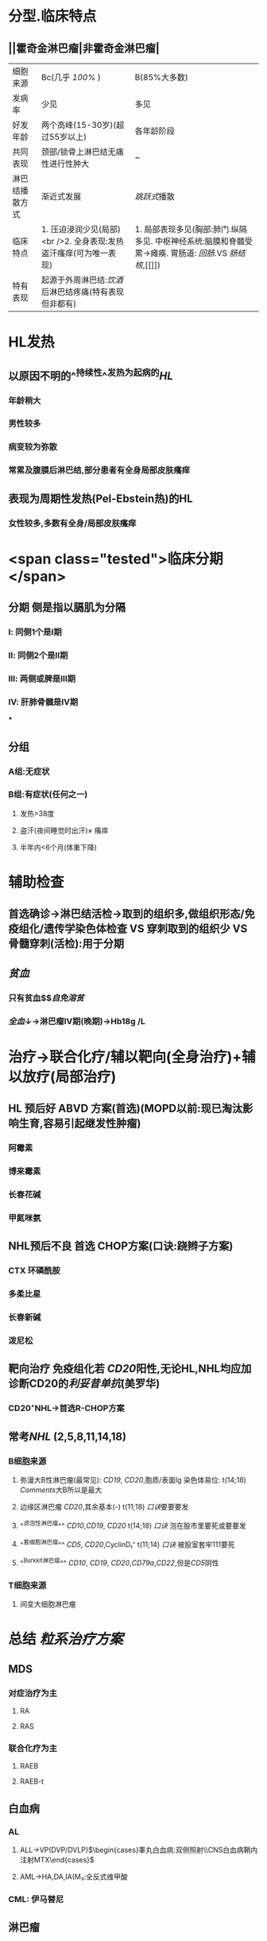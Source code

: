 :PROPERTIES:
:ID: 51AC842B-5630-499D-B747-EABAE1BF2437
:END:

* 分型.临床特点
** ||霍奇金淋巴瘤|非霍奇金淋巴瘤|
|细胞来源|Bc(几乎 [[100%]] )|B(85%大多数)|
|发病率|少见|多见|
|好发年龄|两个高峰(15-30岁)(超过55岁以上)|各年龄阶段|
|共同表现|颈部/锁骨上淋巴结无痛性进行性肿大|~|
|淋巴结播散方式|渐近式发展|[[跳跃式]]播散|
|临床特点|1. 压迫浸润少见(局部) <br />2. 全身表现:发热盗汗瘙痒(可为唯一表现)|1. 局部表现多见(胸部:肺门.纵隔多见. 中枢神经系统:脑膜和脊髓受累→瘫痪. 胃肠道: [[回肠]].VS [[肠结核]],[[]])|
|特有表现|起源于外周淋巴结:[[饮酒]]后淋巴结疼痛(特有表现但非都有)
* HL发热
** 以原因不明的^^持续性^^发热为起病的[[HL]]
*** 年龄稍大
*** 男性较多
*** 病变较为弥散
*** 常累及腹膜后淋巴结,部分患者有全身局部皮肤瘙痒
** 表现为周期性发热(Pel-Ebstein热)的HL
*** 女性较多,多数有全身/局部皮肤瘙痒
* <span class="tested">临床分期</span>
** 分期 侧是指以膈肌为分隔
*** Ⅰ: 同侧1个是Ⅰ期
*** Ⅱ: 同侧2个是Ⅱ期
*** Ⅲ: 两侧或脾是Ⅲ期
*** Ⅳ: 肝肺骨髓是Ⅳ期
***
** 分组
*** A组:无症状
*** B组:有症状(任何之一)
**** 发热>38度
**** 盗汗(夜间睡觉时出汗)\ne 瘙痒
**** 半年内<6个月(体重下降)
* 辅助检查
** 首选确诊→淋巴结活检→取到的组织多,做组织形态/免疫组化/遗传学染色体检查 VS 穿刺取到的组织少 VS 骨髓穿刺(活检):用于分期
** [[贫血]]
*** 只有贫血$\xrightarrow[]{机制}$[[自免溶贫]]
*** [[全血]]↓→淋巴瘤Ⅳ期(晚期)→Hb18g /L
* 治疗→联合化疗/辅以靶向(全身治疗)+辅以放疗(局部治疗)
** HL 预后好 ABVD 方案(首选)(MOPD以前:现已淘汰影响生育,容易引起继发性肿瘤)
*** 阿霉素
*** 博来霉素
*** 长春花碱
*** 甲氮咪氨
** NHL预后不良 首选 CHOP方案(口诀:跷辫子方案)
*** CTX 环磷酰胺
*** 多柔比星
*** 长春新碱
*** 泼尼松
** 靶向治疗 免疫组化若 [[CD20]]阳性,无论HL,NHL均应加诊断CD20的[[利妥昔单抗]](美罗华)
*** CD20⁺NHL→首选R-CHOP方案
** 常考[[NHL]] (2,5,8,11,14,18)
*** B细胞来源
**** 弥漫大B性淋巴瘤(最常见): [[CD19]], [[CD20]],胞质/表面Ig 染色体易位: t(14;18) [[Comments]]大B所以是最大
**** 边缘区淋巴瘤 [[CD20]],其余基本(-) t(11;18) [[口诀]]要要要发
**** ^^滤泡性淋巴瘤^^ [[CD10]],[[CD19]], [[CD20]] t(14;18) [[口诀]] 泡在股市里要死或要要发
**** ^^套细胞淋巴瘤^^ [[CD5]], [[CD20]],CyclinD₁⁺ t(11;14) [[口诀]] 被股室套牢111要死
**** ^^Burkkit淋巴瘤^^ [[CD10]], [[CD19]], [[CD20]],[[CD79a]],[[CD22]],但是[[CD5]]阴性
*** T细胞来源
**** 间变大细胞淋巴瘤
* 总结 [[粒系治疗方案]]
** MDS
*** 对症治疗为主
**** RA
**** RAS
*** 联合化疗为主
**** RAEB
**** RAEB-t
** 白血病
*** AL
**** ALL→VP(DVP/DVLP)$\begin{cases}睾丸白血病:双侧照射\\CNS白血病鞘内注射MTX\end{cases}$
**** AML→HA,DA,IA(M₃:全反式维甲酸
*** CML: 伊马替尼
** 淋巴瘤
*** HL→ABVP
*** NHL→CHOP
*** 若 [[CD20]]阳性加用 [[利妥昔单抗]]
** MM病 MPT方案 ([[口诀]]孟婆汤方案)
***
*